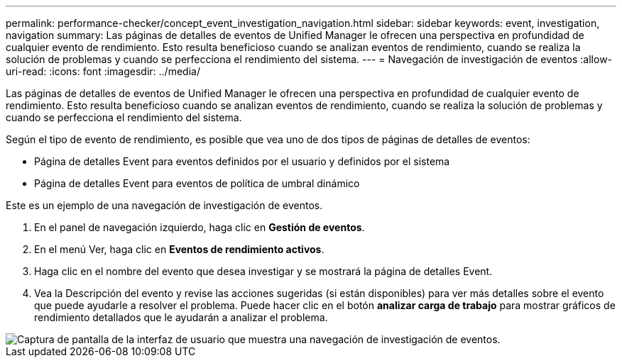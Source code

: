 ---
permalink: performance-checker/concept_event_investigation_navigation.html 
sidebar: sidebar 
keywords: event, investigation, navigation 
summary: Las páginas de detalles de eventos de Unified Manager le ofrecen una perspectiva en profundidad de cualquier evento de rendimiento. Esto resulta beneficioso cuando se analizan eventos de rendimiento, cuando se realiza la solución de problemas y cuando se perfecciona el rendimiento del sistema. 
---
= Navegación de investigación de eventos
:allow-uri-read: 
:icons: font
:imagesdir: ../media/


[role="lead"]
Las páginas de detalles de eventos de Unified Manager le ofrecen una perspectiva en profundidad de cualquier evento de rendimiento. Esto resulta beneficioso cuando se analizan eventos de rendimiento, cuando se realiza la solución de problemas y cuando se perfecciona el rendimiento del sistema.

Según el tipo de evento de rendimiento, es posible que vea uno de dos tipos de páginas de detalles de eventos:

* Página de detalles Event para eventos definidos por el usuario y definidos por el sistema
* Página de detalles Event para eventos de política de umbral dinámico


Este es un ejemplo de una navegación de investigación de eventos.

. En el panel de navegación izquierdo, haga clic en *Gestión de eventos*.
. En el menú Ver, haga clic en *Eventos de rendimiento activos*.
. Haga clic en el nombre del evento que desea investigar y se mostrará la página de detalles Event.
. Vea la Descripción del evento y revise las acciones sugeridas (si están disponibles) para ver más detalles sobre el evento que puede ayudarle a resolver el problema. Puede hacer clic en el botón *analizar carga de trabajo* para mostrar gráficos de rendimiento detallados que le ayudarán a analizar el problema.


image::../media/event_flow.png[Captura de pantalla de la interfaz de usuario que muestra una navegación de investigación de eventos.]
